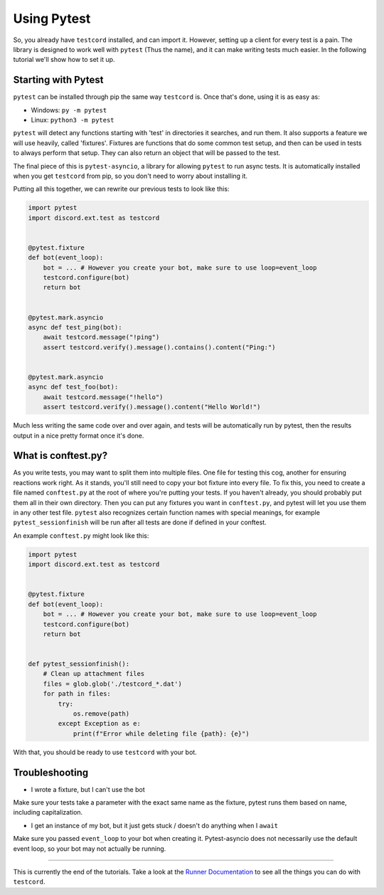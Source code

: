 
Using Pytest
============

So, you already have ``testcord`` installed, and can import it. However, setting up a client for every test is
a pain. The library is designed to work well with ``pytest`` (Thus the name), and it can make writing tests much
easier. In the following tutorial we'll show how to set it up.

Starting with Pytest
--------------------

``pytest`` can be installed through pip the same way ``testcord`` is. Once that's done, using it is as easy
as:

- Windows: ``py -m pytest``
- Linux: ``python3 -m pytest``

``pytest`` will detect any functions starting with 'test' in directories it searches, and run them. It also supports
a feature we will use heavily, called 'fixtures'. Fixtures are functions that do some common test setup, and
then can be used in tests to always perform that setup. They can also return an object that will be passed to
the test.

The final piece of this is ``pytest-asyncio``, a library for allowing ``pytest`` to run async tests. It is
automatically installed when you get ``testcord`` from pip, so you don't need to worry about installing it.

Putting all this together, we can rewrite our previous tests to look like this:

.. code:: python

    import pytest
    import discord.ext.test as testcord


    @pytest.fixture
    def bot(event_loop):
        bot = ... # However you create your bot, make sure to use loop=event_loop
        testcord.configure(bot)
        return bot


    @pytest.mark.asyncio
    async def test_ping(bot):
        await testcord.message("!ping")
        assert testcord.verify().message().contains().content("Ping:")


    @pytest.mark.asyncio
    async def test_foo(bot):
        await testcord.message("!hello")
        assert testcord.verify().message().content("Hello World!")

Much less writing the same code over and over again, and tests will be automatically run by pytest, then the results
output in a nice pretty format once it's done.

What is conftest.py?
--------------------

As you write tests, you may want to split them into multiple files. One file for testing this cog, another for
ensuring reactions work right. As it stands, you'll still need to copy your bot fixture into every file. To fix this,
you need to create a file named ``conftest.py`` at the root of where you're putting your tests. If you haven't already,
you should probably put them all in their own directory. Then you can put any fixtures you want in ``conftest.py``,
and pytest will let you use them in any other test file. ``pytest`` also recognizes certain function names with
special meanings, for example ``pytest_sessionfinish`` will be run after all tests are done if defined in your conftest.

An example ``conftest.py`` might look like this:

.. code:: python

    import pytest
    import discord.ext.test as testcord


    @pytest.fixture
    def bot(event_loop):
        bot = ... # However you create your bot, make sure to use loop=event_loop
        testcord.configure(bot)
        return bot


    def pytest_sessionfinish():
        # Clean up attachment files
        files = glob.glob('./testcord_*.dat')
        for path in files:
            try:
                os.remove(path)
            except Exception as e:
                print(f"Error while deleting file {path}: {e}")

With that, you should be ready to use ``testcord`` with your bot.

Troubleshooting
---------------

- I wrote a fixture, but I can't use the bot

Make sure your tests take a parameter with the exact same name as the fixture,
pytest runs them based on name, including capitalization.

- I get an instance of my bot, but it just gets stuck / doesn't do anything
  when I ``await``

Make sure you passed ``event_loop`` to your bot when creating it. Pytest-asyncio
does not necessarily use the default event loop, so your bot may not actually
be running.

--------------------

This is currently the end of the tutorials. Take a look at the `Runner Documentation`_ to see all the things you can
do with ``testcord``.

.. _Runner Documentation: ../modules/runner.html
